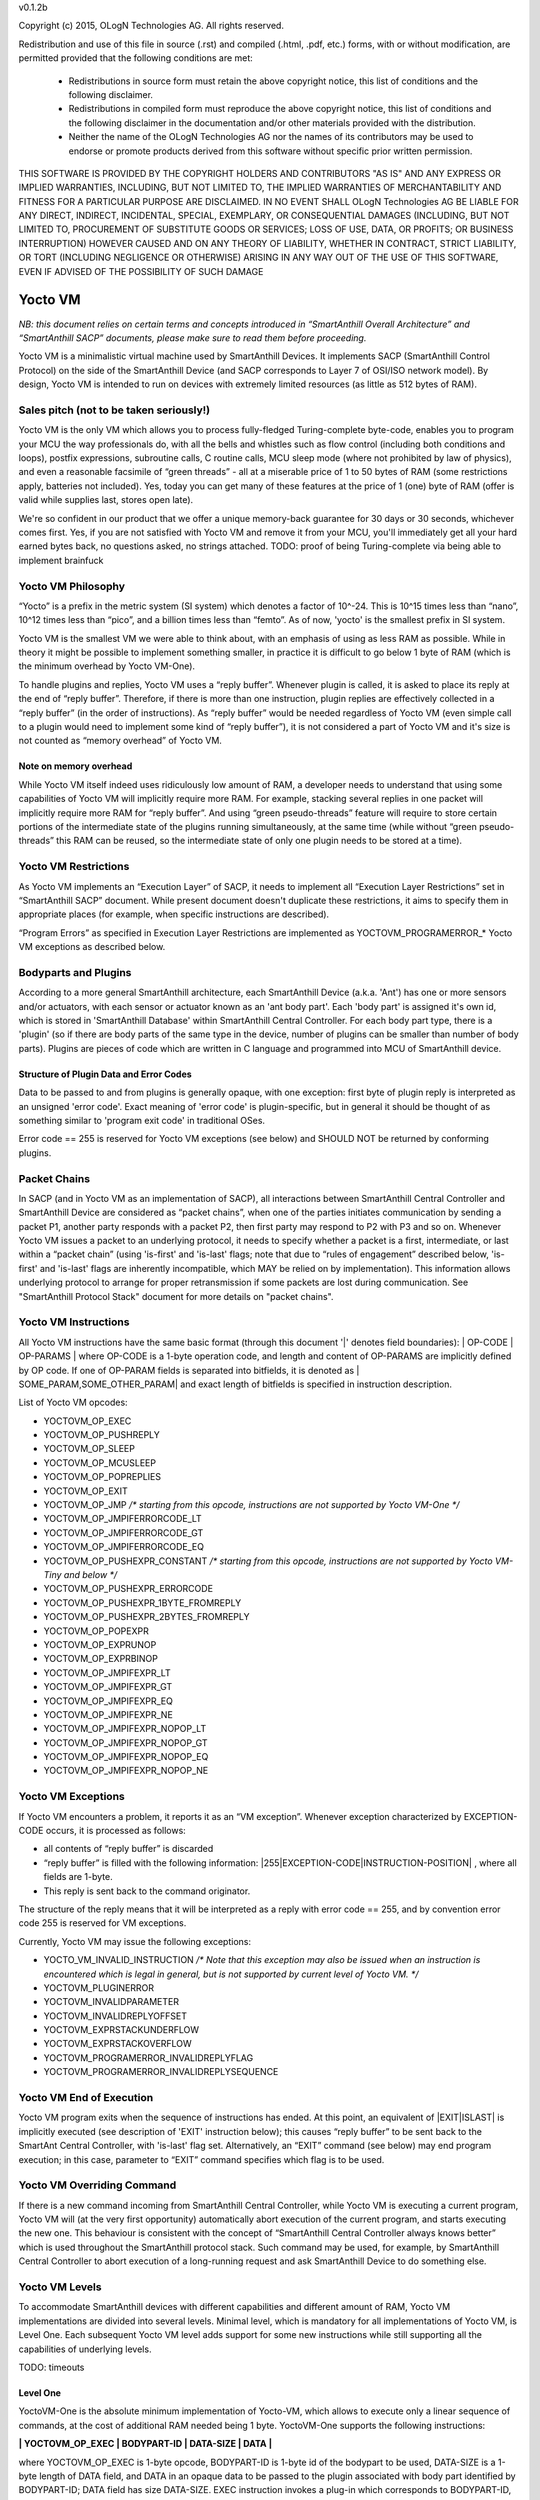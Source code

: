 v0.1.2b

Copyright (c) 2015, OLogN Technologies AG. All rights reserved.

Redistribution and use of this file in source (.rst) and compiled (.html, .pdf, etc.) forms, with or without modification, are permitted provided that the following conditions are met:

  * Redistributions in source form must retain the above copyright notice, this list of conditions and the following disclaimer.

  * Redistributions in compiled form must reproduce the above copyright notice, this list of conditions and the following disclaimer in the documentation and/or other materials provided with the distribution.

  * Neither the name of the OLogN Technologies AG nor the names of its contributors may be used to endorse or promote products derived from this software without specific prior written permission.

THIS SOFTWARE IS PROVIDED BY THE COPYRIGHT HOLDERS AND CONTRIBUTORS "AS IS" AND ANY EXPRESS OR IMPLIED WARRANTIES, INCLUDING, BUT NOT LIMITED TO, THE IMPLIED WARRANTIES OF MERCHANTABILITY AND FITNESS FOR A PARTICULAR PURPOSE ARE DISCLAIMED. IN NO EVENT SHALL OLogN Technologies AG BE LIABLE FOR ANY DIRECT, INDIRECT, INCIDENTAL, SPECIAL, EXEMPLARY, OR CONSEQUENTIAL DAMAGES (INCLUDING, BUT NOT LIMITED TO, PROCUREMENT OF SUBSTITUTE GOODS OR SERVICES; LOSS OF USE, DATA, OR PROFITS; OR BUSINESS INTERRUPTION) HOWEVER CAUSED AND ON ANY THEORY OF LIABILITY, WHETHER IN CONTRACT, STRICT LIABILITY, OR TORT (INCLUDING NEGLIGENCE OR OTHERWISE) ARISING IN ANY WAY OUT OF THE USE OF THIS SOFTWARE, EVEN IF ADVISED OF THE POSSIBILITY OF SUCH DAMAGE

Yocto VM
========

*NB: this document relies on certain terms and concepts introduced in “SmartAnthill Overall Architecture” and “SmartAnthill SACP” documents, please make sure to read them before proceeding.*

Yocto VM is a minimalistic virtual machine used by SmartAnthill Devices. It implements SACP (SmartAnthill Control Protocol) on the side of the SmartAnthill Device (and SACP corresponds to Layer 7 of OSI/ISO network model). By design, Yocto VM is intended to run on devices with extremely limited resources (as little as 512 bytes of RAM).

Sales pitch (not to be taken seriously!)
---------------------------------------

Yocto VM is the only VM which allows you to process fully-fledged Turing-complete byte-code, enables you to program your MCU the way professionals do, with all the bells and whistles such as flow control (including both conditions and loops), postfix expressions, subroutine calls, C routine calls, MCU sleep mode (where not prohibited by law of physics), and even a reasonable facsimile of “green threads” - all at a miserable price of 1 to 50 bytes of RAM (some restrictions apply, batteries not included). Yes, today you can get many of these features at the price of 1 (one) byte of RAM (offer is valid while supplies last, stores open late). 

We're so confident in our product that we offer a unique memory-back guarantee for 30 days or 30 seconds, whichever comes first. Yes, if you are not satisfied with Yocto VM and remove it from your MCU, you'll immediately get all your hard earned bytes back, no questions asked, no strings attached. 
TODO: proof of being Turing-complete via being able to implement brainfuck

Yocto VM Philosophy
-------------------

“Yocto” is a prefix in the metric system (SI system) which denotes a factor of 10^-24. This is 10^15 times less than “nano”, 10^12 times less than “pico”, and a billion times less than “femto”. As of now, 'yocto' is the smallest prefix in SI system. 

Yocto VM is the smallest VM we were able to think about, with an emphasis of using as less RAM as possible. While in theory it might be possible to implement something smaller, in practice it is difficult to go below 1 byte of RAM (which is the minimum overhead by Yocto VM-One).

To handle plugins and replies, Yocto VM uses a “reply buffer”. Whenever plugin is called, it is asked to place its reply at the end of “reply buffer”. Therefore, if there is more than one instruction, plugin replies are effectively collected in a “reply buffer” (in the order of instructions). As “reply buffer” would be needed regardless of Yocto VM (even simple call to a plugin would need to implement some kind of “reply buffer”), it is not considered a part of Yocto VM and it's size is not counted as “memory overhead” of Yocto VM. 

Note on memory overhead
^^^^^^^^^^^^^^^^^^^^^^^

While Yocto VM itself indeed uses ridiculously low amount of RAM, a developer needs to understand that using some capabilities of Yocto VM will implicitly require more RAM. For example, stacking several replies in one packet will implicitly require more RAM for “reply buffer”. And using “green pseudo-threads” feature will require to store certain portions of the intermediate state of the plugins running simultaneously, at the same time (while without “green pseudo-threads” this RAM can be reused, so the intermediate state of only one plugin needs to be stored at a time).

Yocto VM Restrictions
---------------------

As Yocto VM implements an “Execution Layer” of SACP, it needs to implement all  “Execution Layer Restrictions” set in “SmartAnthill SACP” document. While present document doesn't duplicate these restrictions, it aims to specify them in appropriate places (for example, when specific instructions are described). 

“Program Errors” as specified in Execution Layer Restrictions are implemented as YOCTOVM_PROGRAMERROR_* Yocto VM exceptions as described below.

Bodyparts and Plugins
---------------------

According to a more general SmartAnthill architecture, each SmartAnthill Device (a.k.a. 'Ant') has one or more sensors and/or actuators, with each sensor or actuator known as an 'ant body part'. Each 'body part' is assigned it's own id, which is stored in 'SmartAnthill Database' within SmartAnthill Central Controller.
For each body part type, there is a 'plugin' (so if there are body parts of the same type in the device, number of plugins can be smaller than number of body parts). Plugins are pieces of code which are written in C language and programmed into MCU of SmartAnthill device. 

Structure of Plugin Data and Error Codes
^^^^^^^^^^^^^^^^^^^^^^^^^^^^^^^^^^^^^^^^

Data to be passed to and from plugins is generally opaque, with one exception: first byte of plugin reply is interpreted as an unsigned 'error code'. Exact meaning of 'error code' is plugin-specific, but in general it should be thought of as something similar to 'program exit code' in traditional OSes.

Error code == 255 is reserved for Yocto VM exceptions (see below) and SHOULD NOT be returned by conforming plugins.

Packet Chains
-------------

In SACP (and in Yocto VM as an implementation of SACP), all interactions between SmartAnthill Central Controller and SmartAnthill Device are considered as “packet chains”, when one of the parties initiates communication by sending a packet P1, another party responds with a packet P2, then first party may respond to P2 with P3 and so on. Whenever Yocto VM issues a packet to an underlying protocol, it needs to specify whether a packet is a first, intermediate, or last within a “packet chain” (using 'is-first' and 'is-last' flags; note that due to “rules of engagement” described below, 'is-first' and 'is-last' flags are inherently incompatible, which MAY be relied on by implementation). This information allows underlying protocol to arrange for proper retransmission if some packets are lost during communication. See "SmartAnthill Protocol Stack" document for more details on "packet chains". 

Yocto VM Instructions
---------------------

All Yocto VM instructions have the same basic format (through this document '\|' denotes field boundaries):
\| OP-CODE \| OP-PARAMS \|
where OP-CODE is a 1-byte operation code, and length and content of OP-PARAMS are implicitly defined by OP code. 
If one of OP-PARAM fields is separated into bitfields, it is denoted as \| SOME_PARAM,SOME_OTHER_PARAM\| and exact length of bitfields is specified in instruction description.

List of Yocto VM opcodes:

* YOCTOVM_OP_EXEC
* YOCTOVM_OP_PUSHREPLY
* YOCTOVM_OP_SLEEP
* YOCTOVM_OP_MCUSLEEP
* YOCTOVM_OP_POPREPLIES
* YOCTOVM_OP_EXIT
* YOCTOVM_OP_JMP */\* starting from this opcode, instructions are not supported by Yocto VM-One \*/*
* YOCTOVM_OP_JMPIFERRORCODE_LT
* YOCTOVM_OP_JMPIFERRORCODE_GT
* YOCTOVM_OP_JMPIFERRORCODE_EQ
* YOCTOVM_OP_PUSHEXPR_CONSTANT */\* starting from this opcode, instructions are not supported by Yocto VM-Tiny and below \*/*
* YOCTOVM_OP_PUSHEXPR_ERRORCODE
* YOCTOVM_OP_PUSHEXPR_1BYTE_FROMREPLY
* YOCTOVM_OP_PUSHEXPR_2BYTES_FROMREPLY
* YOCTOVM_OP_POPEXPR
* YOCTOVM_OP_EXPRUNOP
* YOCTOVM_OP_EXPRBINOP
* YOCTOVM_OP_JMPIFEXPR_LT
* YOCTOVM_OP_JMPIFEXPR_GT
* YOCTOVM_OP_JMPIFEXPR_EQ
* YOCTOVM_OP_JMPIFEXPR_NE
* YOCTOVM_OP_JMPIFEXPR_NOPOP_LT
* YOCTOVM_OP_JMPIFEXPR_NOPOP_GT
* YOCTOVM_OP_JMPIFEXPR_NOPOP_EQ
* YOCTOVM_OP_JMPIFEXPR_NOPOP_NE

Yocto VM Exceptions
-------------------

If Yocto VM encounters a problem, it reports it as an “VM exception”. Whenever exception characterized by EXCEPTION-CODE occurs, it is processed as follows:

* all contents of “reply buffer” is discarded
* “reply buffer” is filled with the following information: \|255\|EXCEPTION-CODE\|INSTRUCTION-POSITION\| , where all fields are 1-byte.
* This reply is sent back to the command originator.

The structure of the reply means that it will be interpreted as a reply with error code == 255, and by convention error code 255 is reserved for VM exceptions.

Currently, Yocto VM may issue the following exceptions:

* YOCTO_VM_INVALID_INSTRUCTION */\* Note that this exception may also be issued when an instruction is encountered which is legal in general, but is not supported by current level of Yocto VM. \*/*
* YOCTOVM_PLUGINERROR
* YOCTOVM_INVALIDPARAMETER
* YOCTOVM_INVALIDREPLYOFFSET
* YOCTOVM_EXPRSTACKUNDERFLOW
* YOCTOVM_EXPRSTACKOVERFLOW
* YOCTOVM_PROGRAMERROR_INVALIDREPLYFLAG
* YOCTOVM_PROGRAMERROR_INVALIDREPLYSEQUENCE

Yocto VM End of Execution
-------------------------

Yocto VM program exits when the sequence of instructions has ended. At this point, an equivalent of \|EXIT\|ISLAST\| is implicitly executed (see description of 'EXIT' instruction below); this causes “reply buffer” to be sent back to the SmartAnt Central Controller, with 'is-last' flag set. Alternatively, an “EXIT” command (see below) may end program execution; in this case, parameter to “EXIT” command specifies which flag is to be used.

Yocto VM Overriding Command
---------------------------

If there is a new command incoming from SmartAnthill Central Controller, while Yocto VM is executing a current program, Yocto VM will (at the very first opportunity) automatically abort execution of the current program, and starts executing the new one. This behaviour is consistent with the concept of “SmartAnthill Central Controller always knows better” which is used throughout the SmartAnthill protocol stack. Such command may be used, for example, by SmartAnthill Central Controller to abort execution of a long-running request and ask SmartAnthill Device to do something else.

Yocto VM Levels
---------------

To accommodate SmartAnthill devices with different capabilities and different amount of RAM, Yocto VM implementations are divided into several levels. Minimal level, which is mandatory for all implementations of Yocto VM, is Level One. Each subsequent Yocto VM level adds support for some new instructions while still supporting all the capabilities of underlying levels.

TODO: timeouts

Level One
^^^^^^^^^

YoctoVM-One is the absolute minimum implementation of Yocto-VM, which allows to execute only a linear sequence of commands, at the cost of additional RAM needed being 1 byte. YoctoVM-One supports the following instructions:

**\| YOCTOVM_OP_EXEC \| BODYPART-ID \| DATA-SIZE \| DATA \|**

where YOCTOVM_OP_EXEC is 1-byte opcode, BODYPART-ID is 1-byte id of the bodypart to be used, DATA-SIZE is a 1-byte length of DATA field, and DATA in an opaque data to be passed to the plugin associated with body part identified by BODYPART-ID; DATA field has size DATA-SIZE.
EXEC instruction invokes a plug-in which corresponds to BODYPART-ID, and passes DATA of DATA-SIZE  size to this plug-in. Plug-in always adds a reply to the reply-buffer; reply size may vary, but MUST be at least 1 byte in length; otherwise it is a YOCTOVM_PLUGINERROR exception.

**\| YOCTOVM_OP_PUSHREPLY \| DATA-SIZE \| DATA \|**

where YOCTOVM_OP_PUSHREPLY is a 1-byte opcode, DATA-SIZE is a 1-byte length of DATA field, and DATA is opaque data to be pushed to reply buffer.
PUSHREPLY instruction pushes an additional reply with DATA in it to reply buffer.

**\| YOCTOVM_OP_SLEEP \| MSEC-DELAY \|**

where YOCTOVM_OP_SLEEP is a 1-byte opcode, and MSEC-DELAY is a 2-byte unsigned integer.
Pauses execution for approximately MSEC-DELAY milliseconds.

**\| YOCTOVM_OP_MCUSLEEP \| SEC-DELAY \|**

where YOCTOVM_OP_MCUSLEEP is a 1-byte opcode, and SEC-DELAY is a 2-byte unsigned integer.
MCUSLEEP instruction puts MCU into sleep-with-timer mode for approximately SEC-DELAY seconds. If sleep-with-timer mode is not available with current MCU, then such an instruction still may be sent to such a device, as a means of long delay, and SmartAnthill device MUST process it just by waiting for specified time. 
As MCUSLEEP may disable device receiver, Yocto VM enforces relevant “Execution Layer Restrictions” when MCUSLEEP is invoked; to ensure consistent behavior between MCUs, these restriction MUST be enforced regardless of MCUSLEEP really disabling device receiver. Therefore (NB: these checks SHOULD be implemented for YoctoVM-One; they MUST be implemented for all Yocto-VM levels other than YoctoVM-One):

* If original command has not had an ISLAST flag, and MCUSLEEP is invoked, it is YOCTOVM_PROGRAMERROR_INVALIDREPLYSEQUENCE exception.
* Yocto VM keeps track if MCUSLEEP was invoked; this 'mcusleep-invoked' flag is used by some other instructions.
* NB: double MCUSLEEP within the same program is ok, so if 'mcusleep-invoked' flag is already set and MCUSLEEP is invoked, this is not a problem

It should be noted that implementing MCUSLEEP instruction will implicitly require storing current PC and current “reply buffer” either in EEPROM, or to request MPU to preserve RAM while waiting. This will be done automagically by Yocto VM, but it is not without it's cost. It might be useful to know that in some cases this cost is lower when amount of data to be preserved is small (for example, it happens when “reply buffer” is empty).


**\| YOCTOVM_OP_POPREPLIES \| N-REPLIES \|**

where YOCTOVM_OP_POPREPLIES is a 1-byte opcode (NB: it is the same as YOCTOVM_OP_POPREPLIES in Level Tiny), and N-REPLIES is 1 byte, which MUST be 255 for Yocto VM-One (other values are allowed for Yocto VM-Tiny and above, as described below). If N-REPLIES is not 255 for Yocto VM-One POPREPLIES instruction, Yocto VM will issue a YOCTOVM_INVALIDPARAMETER exception. \|POPREPLIES\|255\| effectively means “remove all replies currently in reply buffer”.

NB: Yocto VM-One implements POPREPLIES instruction only partially (for 1 value of N-REPLIES); Yocto VM-Tiny supports other values as described below, and behavior for this 1 value of N-REPLIES which is supported by both Yocto VM-One and Yocto VM-Tiny is consistent for any Yocto VM implementation.

**\| YOCTOVM_OP_EXIT \| <REPLY-FLAGS> \|**

where YOCTOVM_OP_EXIT is a 1-byte opcode (NB: it is the same as YOCTOVM_OP_EXIT in Level Tiny), and REPLY-FLAGS is a 1-byte flag taking one of the following values: {NONE,ISFIRST,ISLAST}
EXIT instruction posts all the replies in the “reply buffer” and terminates the program. Device receiver is kept turned on after the program exits (so the device is able to accept new commands).

To enforce “Execution Layer Requirements”, the following SHOULD be enforced for Yocto VM-One and MUST be enforced for other Yocto VM layers:

* if 'mcusleep-invoked' flag is not set, and original command has had ISLAST flag, then “reply buffer” MUST be non-empty, and EXIT instruction MUST have REPLY-FLAGS != ISFIRST (this is an usual command-reply pattern)
* if 'mcusleep-invoked' flag is not set, and original command has not had ISLAST flag, then “reply buffer” MUST be non-empty, and EXIT instruction MUST have REPLY-FLAGS == ISFIRST (this is a 'long command-reply' pattern)
* if 'mcusleep-invoked' flag is set, then original command will have ISLAST flag (because of other restrictions; this means violating 'ISLAST' requirement while processing EXIT instruction is not an exception, but an internal assertion which MUST NOT happen); “reply buffer” MUST be non-empty, and EXIT instruction MUST have REPLY-FLAGS == ISFIRST (this is a 'mcusleep-then-wake' pattern)

If any of the restrictions above is not compied with, Yocto VM generates a YOCTOVM_PROGRAMERROR_INVALIDREPLYSEQUENCE exception.

TODO: YOCTOVM_PARALLEL

Implementation notes
''''''''''''''''''''

If strict checks of “Execution Layer Restrictions” are disabled (which is allowed only for Yocto VM-One and not for any other level), then only PC (Program Counter) needs to be maintained for operating Level One.

To keep track of “Execution Layer Restrictions”, a one-byte flag bitmask is used with the following flags:

* mcusleep-invoked
* *currently there are no other flags*

Memory overhead
'''''''''''''''

Memory overhead of YoctoVM-One is 1 byte; if “Execution Layer Restrictions” are strictly enforced (which is a MUST for all levels except for Yocto VM-One), this requires an additional 1 byte.

Level Tiny
^^^^^^^^^^

Yocto VM-Tiny allows for more complicated programs, including basic conditions, at the cost of additional memory needed being on the order of 5-10 bytes. Yocto VM-Tiny, in addition to instructions supported by Yocto VM-One, additionally supports the following instructions:

**\| YOCTOVM_OP_JMP \| DELTA \|**

where YOCTOVM_OP_JMP is a 1-byte opcode, and DELTA is a 1-byte signed integer which denotes how PC (program counter) should be changed (DELTA is considered in relation to the end of JMP instruction, so JMP 0 is effectively a no-op).

**\| YOCTOVM_OP_JMPIFERRORCODE_<SUBCODE> \| THRESHOLD \| DELTA \|**

where <SUBCODE> is one of {LT,GT,EQ}; YOCTOVM_OP_JMPIFERRORCODE_LT, YOCTOVM_OP_JMPIFERRORCODE_GT, and  YOCTOVM_OP_JMPIFERRORCODE_EQ are 1-byte opcodes, THRESHOLD is a 1-byte unsigned integer, and interpretation of DELTA is similar to that of in JMP instruction description.

YOCTOVM_OP_JMPIFERRORCODE_* instruction takes the reply of the last plugin which was called, and compares first byte of the reply (which by convention represents 'plugin error code', see above) to the THRESHOLD. If first byte of the reply is < (for <SUBCODE>=LT) THRESHOLD, PC is incremented by a value of DELTA (as with JMP, DELTA is added to a PC positioned right after current instruction).

+---------+---------------------------------------+
|<SUBCODE>|Jump if                                |
+=========+=======================================+
|LT       | First byte of last reply < THRESHOLD  |
+---------+---------------------------------------+
|GT       | First byte of last reply > THRESHOLD  |
+---------+---------------------------------------+
|EQ       | First byte of last reply == THRESHOLD |
+---------+---------------------------------------+

**\| YOCTOMV_OP_POPREPLIES \| N-REPLIES \|**

where POPREPLIES is a 1-byte opcode and N-REPLIES is a 1-byte number of replies to be popped. 

POPREPLIES instruction removes last N-REPLIES of plugins from the reply buffer. If N-REPLIES is less than number of replies currently in buffer, it means that all replies are removed, therefore \|POPREPLIES\|255\| always means “Remove all replies currently in reply buffer”. Usually, either \|POPREPLIES\|1\| or \|POPREPLIES\|255\| is used, but other values are also possible.

Implementation notes
''''''''''''''''''''

To implement Yocto VM-Tiny, in addition to PC required by Yocto VM-One, a stack of offsets which signify positions of recent replies in “reply buffer”, need to be maintained. Such stack should consist of an array of bytes for offsets, and additional byte to store number of entries on the stack. Size of this stack is a YOCTOVM_REPLY_STACK_SIZE parameter of Yocto VM-Tiny (which is stored in SmartAnthill DB on SmartAnthill Central Controller).

Memory overhead
'''''''''''''''

Memory overhead of YoctoVM-Tiny is (in addition to overhead of YoctoVM-One) is 1+YOCTOVM_REPLY_STACK_SIZE. 

Level Small
^^^^^^^^^^^

Yocto VM-Small allows for even more complicated programs, including expressions and loops, at che cost of additional memory needed (in addition to Yocto VM-Tiny) being on the order of 9-17 bytes.
Yocto VM-Small, in addition to instructions supported by Yocto VM-Tiny, additionally supports the following instructions:

**\| YOCTOVM_OP_PUSHEXPR_CONSTANT \| CONST \|**

where where YOCTOVM_OP_PUSHEXPR_CONSTANT is 1-byte opcode, and CONST is a 2-byte constant to be pushed to expression stack.

PUSHEXPR_CONSTANT instruction pushes CONST to an expression stack (if expression stack is exceeded, it will cause YOCTOVM_EXPRSTACKOVERFLOW VM exception).

**\| YOCTOVM_OP_PUSHEXPR_ERRORCODE \| REPLY-OFFSET \|**

where YOCTOVM_OP_PUSHEXPR_ERRORCODE is 1-byte opcode, and REPLY-OFFSET is a 1-byte offset of reply in “reply buffer”, so that REPLY-OFFSET == 0 corresponds to most recent reply,  REPLY-OFFSET == 1 corresponds to a previous one and so on. If REPLY-OFFSET is more than current value of replies in “reply buffer”, this will cause a YOCTOVM_INVALIDREPLYOFFSET VM exception.

PUSHEXPR_ERRORCODE pushes an error code of appropriate reply (as specified by REPLY-OFFSET, see details above) to the expression stack (if expression stack is exceeded, it will cause YOCTOVM_EXPRSTACKOVERFLOW VM exception).

**\| YOCTOVM_OP_PUSHEXPR <LEN> FROMREPLY \| REPLY-OFFSET \| OFFSET-WITHIN-REPLY \|**

where <LEN> is one of {1BYTE,2BYTES}; YOCTOVM_OP_PUSHEXPR_1BYTE_FROMREPLY and  YOCTOVM_OP_PUSHEXPR_2BYTES_FROMREPLY are 1-byte opcodes, REPLY-OFFSET is a 1-byte offset similar to that of PUSHEXPR_ERRORCODE, and OFFSET-WITHIN-REPLY is a 1-byte offset within specified reply.  If REPLY-OFFSET is more than current value of replies in “reply buffer”, this will cause a YOCTOVM_INVALIDREPLYOFFSET VM exception.

PUSHEXPR <LEN> FROMREPLY takes one or two bytes (as specified by <LEN>) from reply specified by REPLY-OFFSET, at offset within reply as specified by OFFSET-WITHIN-REPLY, and pushes it to the expression stack (if expression stack is exceeded, it will cause YOCTOVM_EXPRSTACKOVERFLOW VM exception). 
The idea of the PUSHEXPR <LEN> FROMREPLY instruction is that, assuming that one knows the format of reply, she can extract multiple parameters from the replies. Note that due to convention that first byte of reply is the errorcode, \|PUSHEXPR_1BYTE_FROMREPLY\|REPLY-OFFSET\|0\| is the same as \|PUSHEXPR_ERRORCODE\|REPLY-OFFSET\|.

**\| YOCTOVM_OP_POPEXPR \|**

where YOCTOVM_OP_POPEXPR is a 1-byte opcode

POPEXPR instruction removes the topmost value from the expression stack.

**\| YOCTOVM_OP_EXPRUNOP \| UNOP \|**

where YOCTOVM_OP_EXPRUNOP is a 1-byte opcode, and UNOP is 1-byte taking values from 0 to 4:

+----+-------------------------------+
|UNOP|Corresponding unary C operation|
+====+===============================+
|0   + \-                            |
+----+-------------------------------+
|1   + ~                             |
+----+-------------------------------+
|2   + !                             |
+----+-------------------------------+
|3   + ++                            |
+----+-------------------------------+
|4   + --                            |
+----+-------------------------------+

EXPRUNOP instruction pops topmost value from the expression stack, modifies it according to the table above, and pushes modified value back to expression stack. All operations are performed as specified in the table above, using signed 16-bit arithmetic. If expression stack is empty, it will cause a YOCTOVM_EXPRSTACKUNDERFLOW VM exception. TODO? : overflows for '-','++','--'? 

**\| YOCTOVM_OP_EXPRBINOP \| BINOP \|**

where YOCTOVM_OP_EXPRBINOP is a 1-byte opcode, and BINOP is 1-byte taking values from 0 to 7:

+-----+--------------------------------+
|BINOP|Corresponding binary C operation|
+=====+================================+
|0    + \+                             |
+-----+--------------------------------+
|1    + \-                             |
+-----+--------------------------------+
|2    + <<                             |
+-----+--------------------------------+
|3    + <<                             |
+-----+--------------------------------+
|4    + &                              |
+-----+--------------------------------+
|5    + \|                             |
+-----+--------------------------------+
|6    + &&                             |
+-----+--------------------------------+
|7    + ||                             |
+-----+--------------------------------+

EXPRBINOP instruction pops two topmost values from the expression stack, calculates result out of them according to the table above (as 'second topmost' op 'topmost'), and pushes calculated value back to the expression stack. All operations are performed as specified in the table above, using signed 16-bit arithmetic (except for shifts, which use unsigned 16-bit arithmetic). If expression stack has less than two items, it will cause a YOCTOVM_EXPRSTACKUNDERFLOW VM exception. TODO? : overflows for '+','-','<<'? 

**\| YOCTOVM_OP_JMPIFEXPR <SUBCODE> \| THRESHOLD \| DELTA \|**

where <SUBCODE> is one of {LT,GT,EQ,NE}; YOCTOVM_OP_JMPIFEXPR_LT, YOCTOVM_OP_JMPIFEXPR_GT, YOCTOVM_OP_JMPIFEXPR_EQ, and  YOCTOVM_OP_JMPIFEXPR_NE are 1-byte opcodes, THRESHOLD is a 2-byte signed integer, and interpretation of DELTA is similar to that of in JMP description. 

+---------+----------------------------------------------------+
|<SUBCODE>|Jump if                                             |
+=========+====================================================+
|LT       | Topmost value on the expression stack < THRESHOLD  |
+---------+----------------------------------------------------+
|GT       | Topmost value on the expression stack > THRESHOLD  |
+---------+----------------------------------------------------+
|EQ       | Topmost value on the expression stack == THRESHOLD |
+---------+----------------------------------------------------+
|NE       | Topmost value on the expression stack != THRESHOLD |
+---------+----------------------------------------------------+

JMPIFEXPR <SUBCODE> instruction pops the topmost value from the expression stack, compares it with THRESHOLD according to <SUBCODE>, and updates Program Counter by DELTA if condition specified by comparison is met (as with JMP, DELTA is added to a PC positioned right after current instruction). If expression stack is empty, it will cause a YOCTOVM_EXPRSTACKUNDERFLOW VM exception. 

**\| YOCTOVM_OP_JMPIFEXPR_NOPOP <SUBCODE> \| THRESHOLD \| DELTA \|**

where <SUBCODE> is one of {LT,GT,EQ,NE}; YOCTOVM_OP_JMPIFEXPR_NOPOP_LT, YOCTOVM_OP_JMPIFEXPR_NOPOP_GT, YOCTOVM_OP_JMPIFEXPR_NOPOP_EQ, and  YOCTOVM_OP_JMPIFEXPR_NOPOP_NE are 1-byte opcodes, THRESHOLD is a 2-byte signed integer, and interpretation of DELTA is similar to that of in JMP description. 

JMPIFEXPR_NOPOP <SUBCODE> instruction peeks the topmost value on the expression stack without popping it, compares it with THRESHOLD according to <SUBCODE>, and updates Program Counter by DELTA if condition specified by comparison is met (as with JMP, DELTA is added to a PC positioned right after current instruction). If expression stack is empty, it will cause a YOCTOVM_EXPRSTACKUNDERFLOW VM exception. For details on <SUBCODE>, see description of JMPIFEXPR <SUBCODE> instruction.

JMPIFEXPR_NOPOP instruction is useful for organizing loops based on a value stored on the expression stack: for example, sequence such as \|EXPRUNOP\|++\|JMPIFEXPR NOPOP LT\|5\|NEGATIVE-DELTA\| can be used at the end of the do{...;i++;}while(i<5); loop (use within while and for loops is similar).

Implementation notes
''''''''''''''''''''

To implement Yocto VM-Small, in addition to PC and reply-offset-stack required by Yocto VM-Tiny, an expression stack of 16-bit values, need to be maintained. Such stack should consist of an array of 16-bit values, and additional byte to store number of entries on the stack. Size of this stack is a YOCTOVM_EXPR_STACK_SIZE parameter of Yocto VM-Small (which is stored in SmartAnthill DB on SmartAnthill Central Controller).

Memory overhead
'''''''''''''''

Memory overhead of YoctoVM-Small is (in addition to overhead of YoctoVM-Tiny) is 1+2*YOCTOVM_EXPR_STACK_SIZE. 

Yocto VM-Medium
^^^^^^^^^^^^^^^

Yocto VM-Medium adds support for registers and call stack. 
TODO: CALL, MOV

TODO: YOCTOVM_INTERRUPT (? where?)

Appendix
--------

Statistics for different Yocto-VM levels:

+---------------+-----------------+---------------------------------------------+
|Level          |Opcodes Supported|Amount of RAM used (with typical array sizes)|
+===============+=================+=============================================+
|Yocto VM-One   | 6               |1 to 2                                       |
+---------------+-----------------+---------------------------------------------+
|Yocto VM-Tiny  | 10              |(1 to 2)+(5 to 9) = 6 to 11                  |
+---------------+-----------------+---------------------------------------------+
|Yocto VM-Small | 25              |(6 to 11) + (9 to 17) = 15 to 28             |
+---------------+-----------------+---------------------------------------------+
|Yocto VM-Medium| TBD             |TBD                                          |
+---------------+-----------------+---------------------------------------------+

